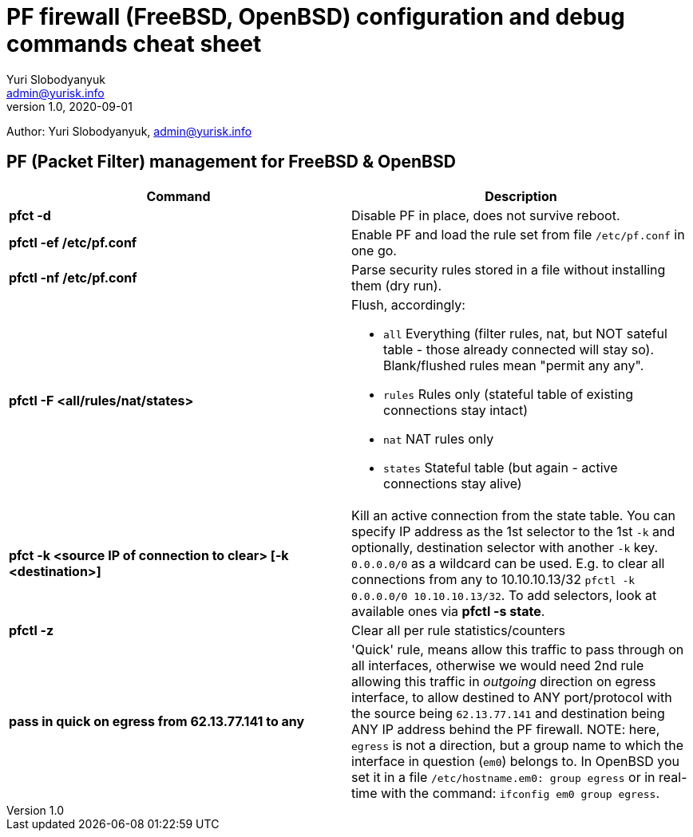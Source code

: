 = PF firewall (FreeBSD, OpenBSD) configuration and debug commands cheat sheet
Yuri Slobodyanyuk <admin@yurisk.info>
v1.0, 2020-09-01
:homepage: https://yurisk.info

Author: Yuri Slobodyanyuk, admin@yurisk.info


== PF (Packet Filter) management for FreeBSD & OpenBSD

[cols=2, options="header"]
|===
|Command
|Description

|*pfct -d*
|Disable PF in place, does not survive reboot.

|*pfctl -ef /etc/pf.conf*
|Enable PF and load the rule set from file `/etc/pf.conf` in one go.

|*pfctl -nf /etc/pf.conf*
|Parse security rules stored in a file without installing them (dry run).

|*pfctl -F <all/rules/nat/states>*


a|  Flush, accordingly:  

- `all` Everything (filter rules, nat, but NOT sateful table - those already connected will stay so). Blank/flushed rules mean "permit any any".
- `rules` Rules only (stateful table of existing connections stay intact)
- `nat` NAT rules only
- `states` Stateful table (but again - active connections stay alive)

|*pfct -k <source IP of connection to clear> [-k <destination>]*
|Kill an active connection from the state table. You can specify IP address as the 1st selector to the 1st `-k` and optionally, destination selector with another `-k` key. `0.0.0.0/0` as a wildcard can be used. E.g. to clear all connections from any to 10.10.10.13/32 `pfctl -k 0.0.0.0/0 10.10.10.13/32`. To add selectors, look at available ones via *pfctl -s state*.   


|*pfctl -z*
|Clear all per rule statistics/counters


|*pass in quick on egress from 62.13.77.141 to any*
| 'Quick' rule, means allow this traffic to pass through on all interfaces, otherwise we would need 2nd rule allowing this traffic in _outgoing_ direction on egress interface, to allow destined to ANY port/protocol with the source being `62.13.77.141` and destination being ANY IP address behind the PF firewall. NOTE: here, `egress` is not a direction, but a group name to which the interface in question (`em0`) belongs to. In OpenBSD you set it in a file `/etc/hostname.em0: group egress` or in real-time with the command: `ifconfig em0 group egress`. 






|===
